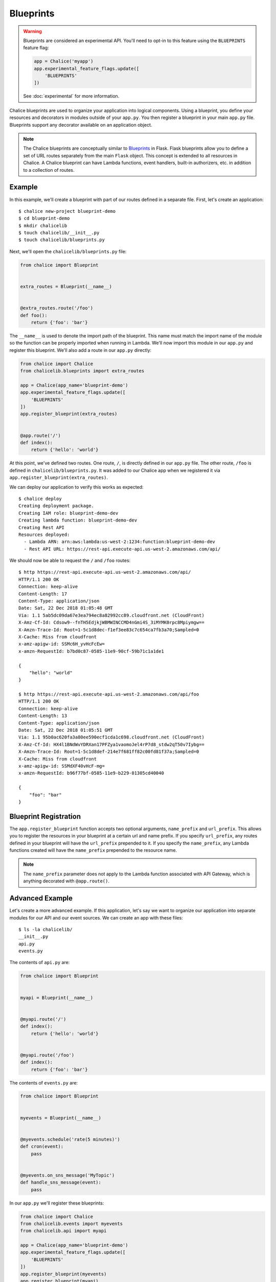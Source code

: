 Blueprints
==========


.. warning::

  Blueprints are considered an experimental API.  You'll need to opt-in
  to this feature using the ``BLUEPRINTS`` feature flag:

  .. code-block:: python

    app = Chalice('myapp')
    app.experimental_feature_flags.update([
        'BLUEPRINTS'
    ])

  See :doc:`experimental` for more information.


Chalice blueprints are used to organize your application into logical
components.  Using a blueprint, you define your resources and decorators in
modules outside of your ``app.py``.  You then register a blueprint in your main
``app.py`` file.  Blueprints support any decorator available on an application
object.


.. note::

  The Chalice blueprints are conceptually similar to `Blueprints
  <http://flask.pocoo.org/docs/latest/blueprints/>`__ in Flask.  Flask
  blueprints allow you to define a set of URL routes separately from the main
  ``Flask`` object.  This concept is extended to all resources in Chalice.  A
  Chalice blueprint can have Lambda functions, event handlers, built-in
  authorizers, etc. in addition to a collection of routes.


Example
-------

In this example, we'll create a blueprint with part of our routes defined in a
separate file.  First, let's create an application::

    $ chalice new-project blueprint-demo
    $ cd blueprint-demo
    $ mkdir chalicelib
    $ touch chalicelib/__init__.py
    $ touch chalicelib/blueprints.py

Next, we'll open the ``chalicelib/blueprints.py`` file:

.. code-block:: python

    from chalice import Blueprint


    extra_routes = Blueprint(__name__)


    @extra_routes.route('/foo')
    def foo():
        return {'foo': 'bar'}


The ``__name__`` is used to denote the import path of the blueprint.  This name
must match the import name of the module so the function can be properly
imported when running in Lambda.  We'll now import this module in our
``app.py`` and register this blueprint.  We'll also add a route in our
``app.py`` directly:

.. code-block:: python

    from chalice import Chalice
    from chalicelib.blueprints import extra_routes

    app = Chalice(app_name='blueprint-demo')
    app.experimental_feature_flags.update([
        'BLUEPRINTS'
    ])
    app.register_blueprint(extra_routes)


    @app.route('/')
    def index():
        return {'hello': 'world'}

At this point, we've defined two routes.  One route, ``/``, is directly defined
in our ``app.py`` file.  The other route, ``/foo`` is defined in
``chalicelib/blueprints.py``.  It was added to our Chalice app when we
registered it via ``app.register_blueprint(extra_routes)``.

We can deploy our application to verify this works as expected::

    $ chalice deploy
    Creating deployment package.
    Creating IAM role: blueprint-demo-dev
    Creating lambda function: blueprint-demo-dev
    Creating Rest API
    Resources deployed:
      - Lambda ARN: arn:aws:lambda:us-west-2:1234:function:blueprint-demo-dev
      - Rest API URL: https://rest-api.execute-api.us-west-2.amazonaws.com/api/


We should now be able to request the ``/`` and ``/foo`` routes::

    $ http https://rest-api.execute-api.us-west-2.amazonaws.com/api/
    HTTP/1.1 200 OK
    Connection: keep-alive
    Content-Length: 17
    Content-Type: application/json
    Date: Sat, 22 Dec 2018 01:05:48 GMT
    Via: 1.1 5ab5dc09da67e3ea794ec8a82992cc89.cloudfront.net (CloudFront)
    X-Amz-Cf-Id: Cdsow9--fnTH5EdjkjWBMWINCCMD4nGmi4S_3iMYMK0rpc8Mpiymgw==
    X-Amzn-Trace-Id: Root=1-5c1d8dec-f1ef3ee83c7c654ca7fb3a70;Sampled=0
    X-Cache: Miss from cloudfront
    x-amz-apigw-id: SSMc6H_yvHcFcEw=
    x-amzn-RequestId: b7bd0c87-0585-11e9-90cf-59b71c1a1de1

    {
        "hello": "world"
    }

    $ http https://rest-api.execute-api.us-west-2.amazonaws.com/api/foo
    HTTP/1.1 200 OK
    Connection: keep-alive
    Content-Length: 13
    Content-Type: application/json
    Date: Sat, 22 Dec 2018 01:05:51 GMT
    Via: 1.1 95b0ac620fa3a80ee590ecf1cda1c698.cloudfront.net (CloudFront)
    X-Amz-Cf-Id: HX4l1BNdWvYDRXan17PFZya1vaomoJel4rP7d8_stdw2qT50v7Iybg==
    X-Amzn-Trace-Id: Root=1-5c1d8def-214e7f681ff82c00fd81f37a;Sampled=0
    X-Cache: Miss from cloudfront
    x-amz-apigw-id: SSMdXF40vHcF-mg=
    x-amzn-RequestId: b96f77bf-0585-11e9-b229-01305cd40040

    {
        "foo": "bar"
    }


Blueprint Registration
----------------------

The ``app.register_blueprint`` function accepts two optional arguments,
``name_prefix`` and ``url_prefix``.  This allows you to register the resources
in your blueprint at a certain url and name prefix.  If you specify
``url_prefix``, any routes defined in your blueprint will have the
``url_prefix`` prepended to it.  If you specify the ``name_prefix``, any Lambda
functions created will have the ``name_prefix`` prepended to the resource name.

.. note::

  The ``name_prefix`` parameter does not apply to the Lambda function
  associated with API Gateway, which is anything decorated with
  ``@app.route()``.


Advanced Example
----------------

Let's create a more advanced example.  If this application, let's say we want
to organize our application into separate modules for our API and our event
sources.  We can create an app with these files::

    $ ls -la chalicelib/
    __init__.py
    api.py
    events.py


The contents of ``api.py`` are:

.. code-block:: python

    from chalice import Blueprint


    myapi = Blueprint(__name__)


    @myapi.route('/')
    def index():
        return {'hello': 'world'}


    @myapi.route('/foo')
    def index():
        return {'foo': 'bar'}


The contents of ``events.py`` are:

.. code-block:: python

    from chalice import Blueprint


    myevents = Blueprint(__name__)


    @myevents.schedule('rate(5 minutes)')
    def cron(event):
        pass


    @myevents.on_sns_message('MyTopic')
    def handle_sns_message(event):
        pass

In our ``app.py`` we'll register these blueprints:

.. code-block:: python

    from chalice import Chalice
    from chalicelib.events import myevents
    from chalicelib.api import myapi

    app = Chalice(app_name='blueprint-demo')
    app.experimental_feature_flags.update([
        'BLUEPRINTS'
    ])
    app.register_blueprint(myevents)
    app.register_blueprint(myapi)


Now our ``app.py`` only registers the necessary blueprints, and all our
resources are defined in blueprints.
